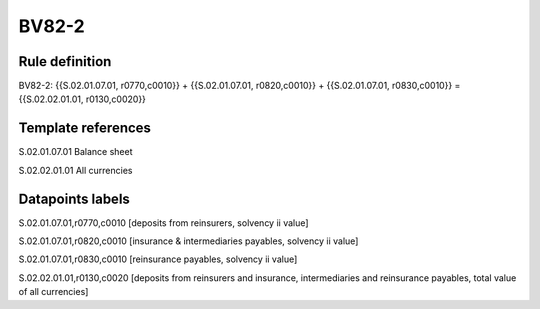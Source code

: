 ======
BV82-2
======

Rule definition
---------------

BV82-2: {{S.02.01.07.01, r0770,c0010}} + {{S.02.01.07.01, r0820,c0010}} + {{S.02.01.07.01, r0830,c0010}} = {{S.02.02.01.01, r0130,c0020}}


Template references
-------------------

S.02.01.07.01 Balance sheet

S.02.02.01.01 All currencies


Datapoints labels
-----------------

S.02.01.07.01,r0770,c0010 [deposits from reinsurers, solvency ii value]

S.02.01.07.01,r0820,c0010 [insurance & intermediaries payables, solvency ii value]

S.02.01.07.01,r0830,c0010 [reinsurance payables, solvency ii value]

S.02.02.01.01,r0130,c0020 [deposits from reinsurers and insurance, intermediaries and reinsurance payables, total value of all currencies]



